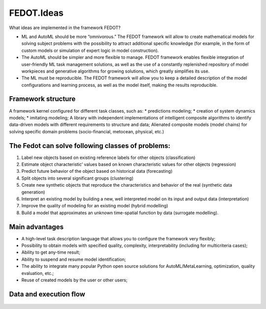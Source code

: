 FEDOT.Ideas
===========

What ideas are implemented in the framework FEDOT?


-  ML and AutoML should be more “omnivorous.” The FEDOT framework will
   allow to create mathematical models for solving subject problems with
   the possibility to attract additional specific knowledge (for
   example, in the form of custom models or simulation of expert logic
   in model construction).
-  The AutoML should be simpler and more flexible to manage. FEDOT
   framework enables flexible integration of user-friendly ML task
   management solutions, as well as the use of a constantly replenished
   repository of model workpieces and generative algorithms for growing
   solutions, which greatly simplifies its use.
-  The ML must be reproducible. The FEDOT framework will allow you to
   keep a detailed description of the model configurations and learning
   process, as well as the model itself, making the results
   reproducible.

Framework structure
-------------------

A framework kernel configured for different task classes, such as: \*
predictions modeling; \* creation of system dynamics models; \*
imitating modeling; A library with independent implementations of
intelligent composite algorithms to identify data-driven models with
different requirements to structure and data; Alienated composite models
(model chains) for solving specific domain problems (socio-financial,
metocean, physical, etc.)

The Fedot can solve following classes of problems:
--------------------------------------------------

1. Label new objects based on existing reference labels for other
   objects (classification)
2. Estimate object characteristic’ values based on known characteristic
   values for other objects (regression)
3. Predict future behavior of the object based on historical data
   (forecasting)
4. Split objects into several significant groups (clustering)
5. Create new synthetic objects that reproduce the characteristics and
   behavior of the real (synthetic data generation)
6. Interpret an existing model by building a new, well interpreted model
   on its input and output data (interpretation)
7. Improve the quality of modeling for an existing model (hybrid
   modelling)
8. Build a model that approximates an unknown time-spatial function by
   data (surrogate modelling).

Main advantages
---------------

-  A high-level task description language that allows you to configure
   the framework very flexibly;
-  Possibility to obtain models with specified quality, complexity,
   interpretability (including for multicriteria cases);
-  Ability to get any-time result;
-  Ability to suspend and resume model identification;
-  The ability to integrate many popular Python open source solutions
   for AutoML/MetaLearning, optimization, quality evaluation, etc.;
-  Reuse of created models by the user or other users;

Data and execution flow
-----------------------

.. figure::  img/img-components/flow.png
   :align:   center